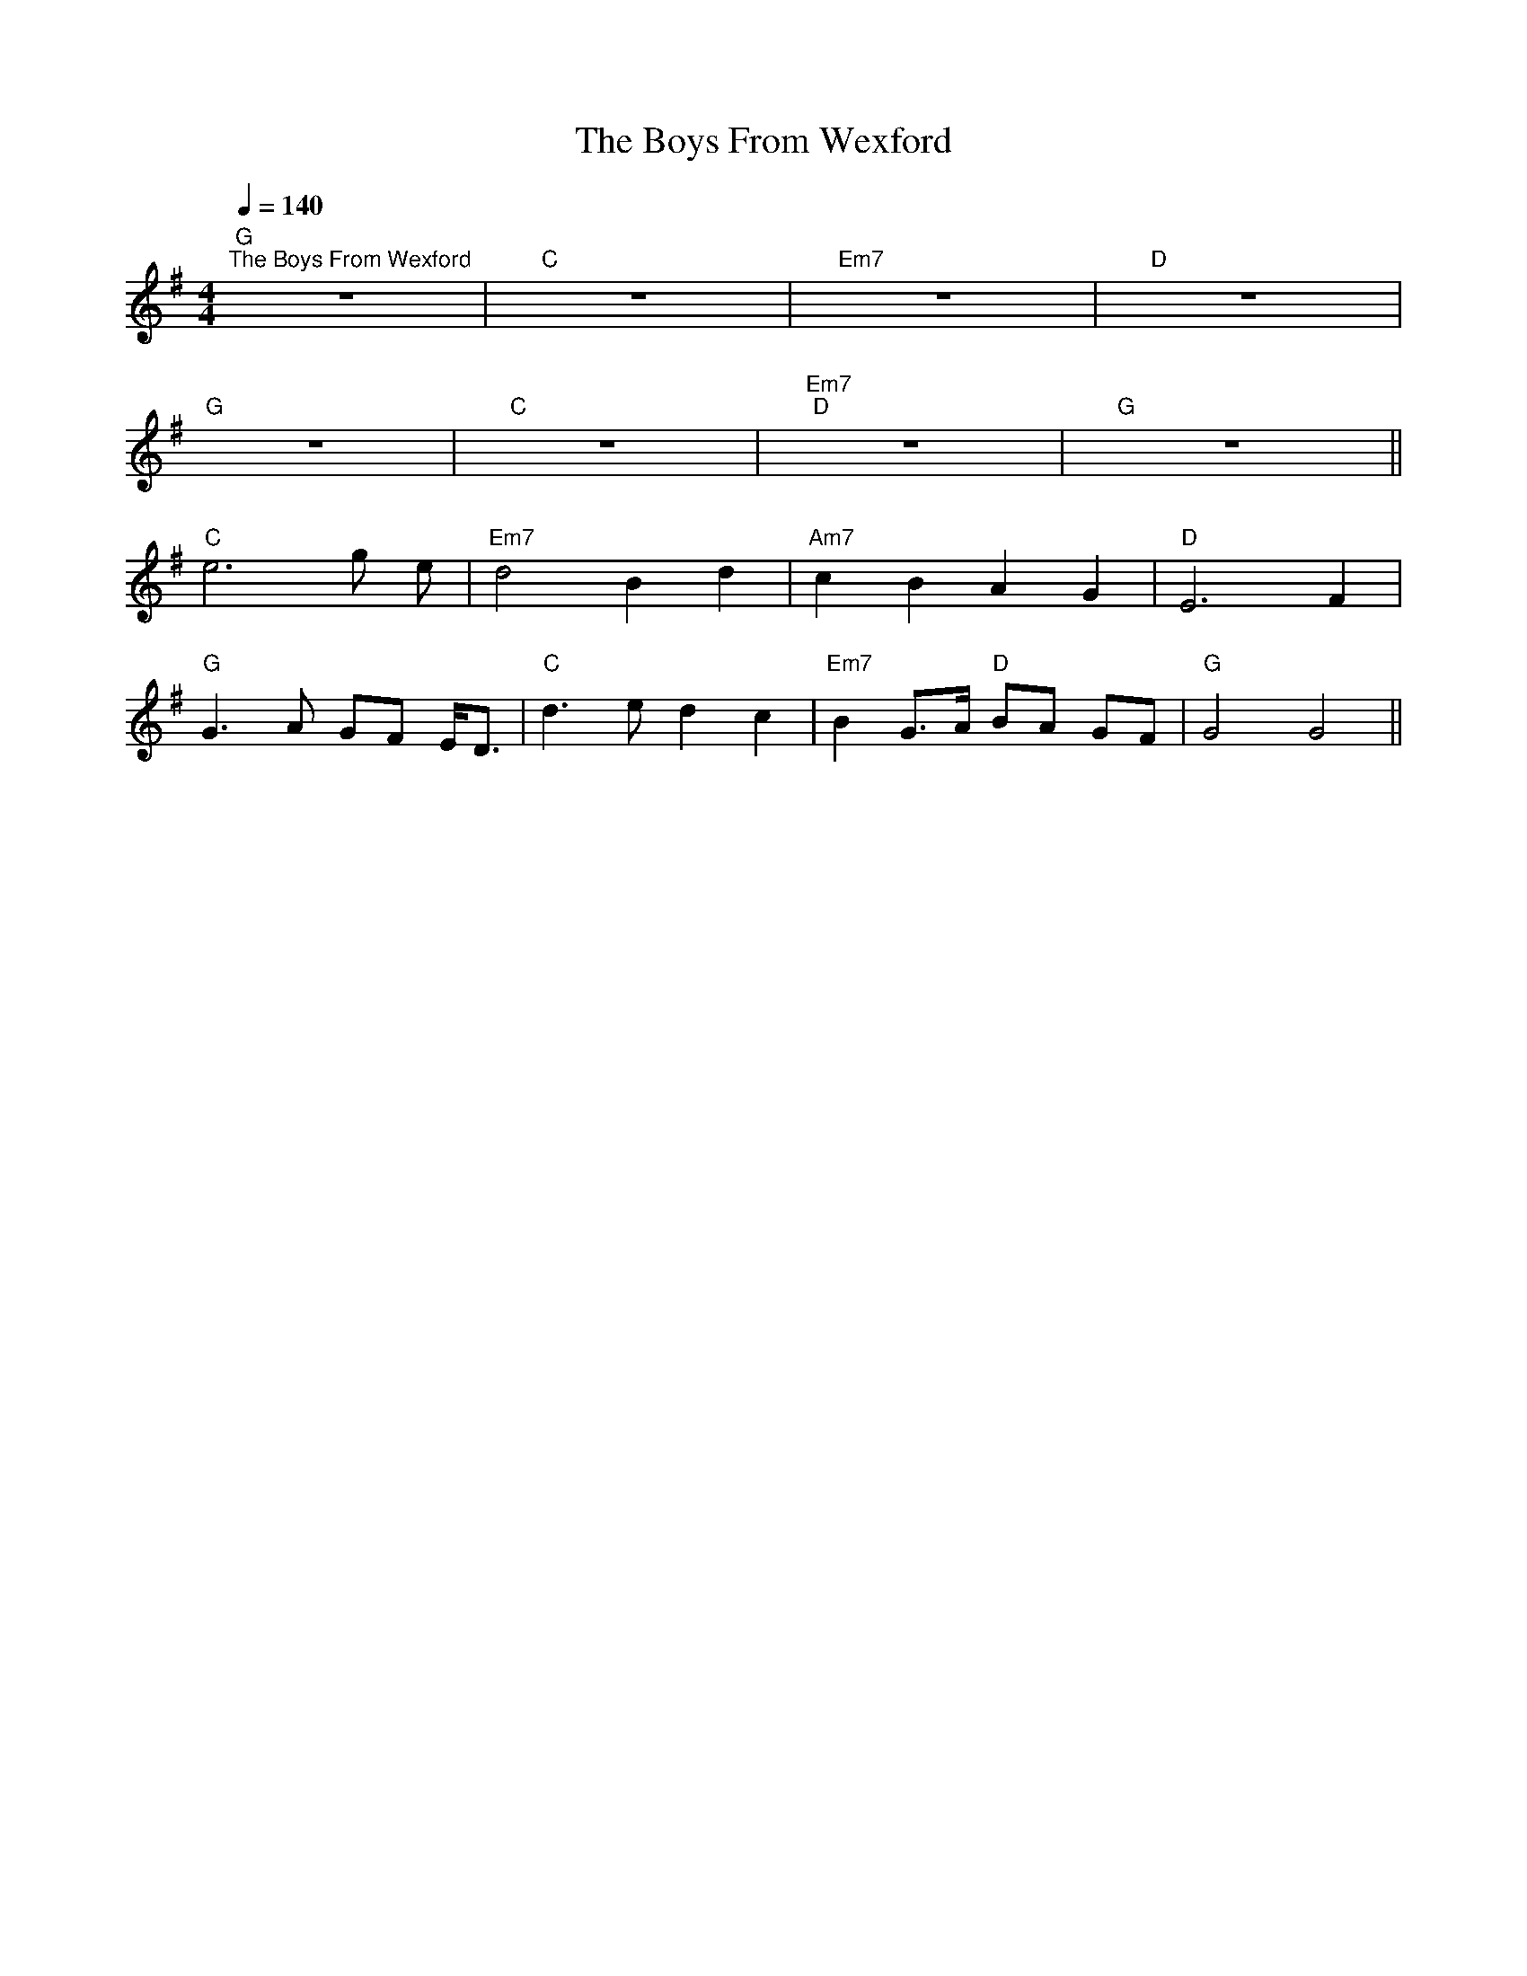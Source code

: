 X:1
T:The Boys From Wexford
L:1/8
Q:1/4=140
M:4/4
K:G
"G""^The Boys From Wexford" z8 |"C" z8 |"Em7" z8 |"D" z8 |
"G" z8 |"C" z8 |"Em7""D" z8 |"G" z8 ||
"C" e6 g e |"Em7" d4 B2 d2 |"Am7" c2 B2 A2 G2 |"D" E6 F2 |
"G" G3 A GF E<D |"C" d3 e d2 c2 |"Em7" B2 G>A"D" BA GF |"G" G4 G4 ||
